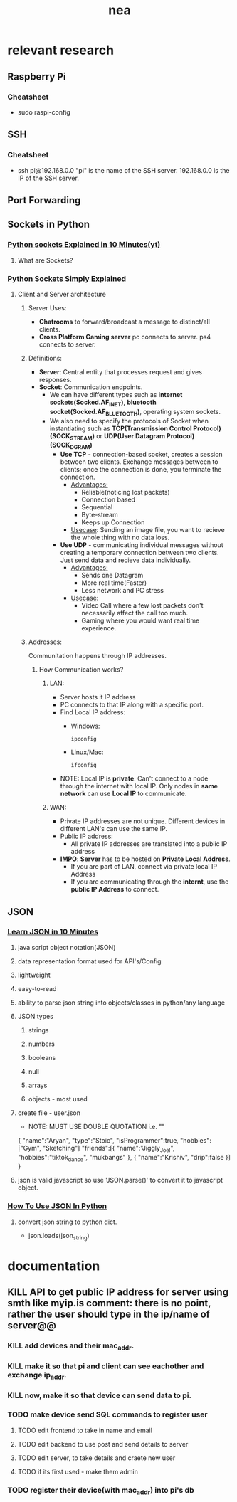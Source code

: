 #+title: nea

* relevant research
** Raspberry Pi
*** Cheatsheet
- sudo raspi-config
** SSH
*** Cheatsheet
- ssh pi@192.168.0.0
  "pi" is the name of the SSH server.
  192.168.0.0 is the IP of the SSH server.
** Port Forwarding
** Sockets in Python
*** [[https://www.youtube.com/watch?v=bwTAVGg_kVs][Python sockets Explained in 10 Minutes(yt)]]
**** What are Sockets?
*** [[https://www.youtube.com/watch?v=YwWfKitB8aA][Python Sockets Simply Explained]]
**** Client and Server architecture
***** Server Uses:
- *Chatrooms*
  to forward/broadcast a message to distinct/all clients.
- *Cross Platform Gaming server*
  pc connects to server.
  ps4 connects to server.
***** Definitions:
- *Server*: Central entity that processes request and gives responses.
- *Socket*: Communication endpoints.
  - We can have different types such as *internet sockets(Socked.AF_INET)*, *bluetooth socket(Socked.AF_BLUETOOTH)*, operating system sockets.
  - We also need to specify the protocols of Socket when instantiating such as *TCP(Transmission Control Protocol)(SOCK_STREAM)* or *UDP(User Datagram Protocol)(SOCK_DGRAM)*
    - *Use TCP* - connection-based socket, creates a session between two clients. Exchange messages between to clients; once the connection is done, you terminate the connection.
      - _Advantages:_
        - Reliable(noticing lost packets)
        - Connection based
        - Sequential
        - Byte-stream
        - Keeps up Connection
      - _Usecase_:
        Sending an image file, you want to recieve the whole thing with no data loss.
    - *Use UDP* - communicating individual messages without creating a temporary connection between two clients. Just send data and recieve data individually.
      - _Advantages:_
        - Sends one Datagram
        - More real time(Faster)
        - Less network and PC stress
      - _Usecase_:
        - Video Call where a few lost packets don't necessarily affect the call too much.
        - Gaming where you would want real time experience.
***** Addresses:
Communitation happens through IP addresses.
****** How Communication works?
******* LAN:
- Server hosts it IP address
- PC connects to that IP along with a specific port.
- Find Local IP address:
  - Windows:
    #+begin_src shell
ipconfig
  #+end_src
  - Linux/Mac:
    #+begin_src shell
ifconfig
    #+end_src
- NOTE: Local IP is *private*. Can't connect to a node through the internet with local IP. Only nodes in *same network* can use *Local IP* to communicate.
******* WAN:
- Private IP addresses are not unique. Different devices in different LAN's can use the same IP.
- Public IP address:
  - All private IP addresses are translated into a public IP address
- *_IMPO_*: *Server* has to be hosted on *Private Local Address*.
  - If you are part of LAN, connect via private local IP Address
  - If you are communicating through the *internt*, use the *public IP Address* to connect.
** JSON
*** [[https://www.youtube.com/watch?v=iiADhChRriM&t=15s][Learn JSON in 10 Minutes]]
**** java script object notation(JSON)
**** data representation format used for API's/Config
**** lightweight
**** easy-to-read
**** ability to parse json string into objects/classes in python/any language
**** JSON types
***** strings
***** numbers
***** booleans
***** null
***** arrays
***** objects - most used
**** create file - user.json
- NOTE: MUST USE DOUBLE QUOTATION i.e. ""
{
        "name":"Aryan",
        "type":"Stoic",
        "isProgrammer":true,
        "hobbies":["Gym", "Sketching"]
        "friends":[{
                "name":"Jiggly_Joel", "hobbies":"tiktok_dance", "mukbangs"
                },
                {
                "name":"Krishiv", "drip":false
                }]
}
**** json is valid javascript so use 'JSON.parse()' to convert it to javascript object.
*** [[https://www.youtube.com/watch?v=iiADhChRriM&t=15s][How To Use JSON In Python]]
**** convert json string to python dict.
- json.loads(json_string) @@comment: notice the 's' in .loads which signifies loading a json_string@@
* documentation
** KILL API to get public IP address for server using smth like myip.is @@comment:can just use commands in cmd/terminal to access the wlan ip.



* roadmap
* todo
** website
*** KILL add sensing @@comment: there is no point, rather the user should type in the ip/name of server@@
*** KILL add devices and their mac_addr. @@comment: rather than saving to local db on client, send device name and mac_addr to pi.@@
*** KILL make it so that pi and client can see eachother and exchange ip_addr.
*** KILL now, make it so that device can send data to pi.
*** TODO make device send SQL commands to register user
**** TODO edit frontend to take in name and email
**** TODO edit backend to use post and send details to server
**** TODO edit server, to take details and craete new user
**** TODO if its first used - make them admin
*** TODO register their device(with mac_addr) into pi's db
